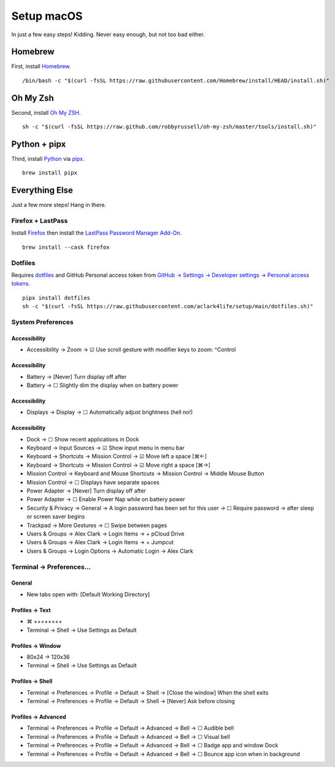 Setup macOS
===========

In just a few easy steps! Kidding. Never easy enough, but not too bad either.

Homebrew
--------

First, install `Homebrew <https://brew.sh>`_. 

::

    /bin/bash -c "$(curl -fsSL https://raw.githubusercontent.com/Homebrew/install/HEAD/install.sh)"

Oh My Zsh
---------

Second, install `Oh My ZSH <https://ohmyz.sh/>`_.

::

    sh -c "$(curl -fsSL https://raw.github.com/robbyrussell/oh-my-zsh/master/tools/install.sh)"

Python + pipx
-------------

Third, install `Python <https://www.python.org/>`_ via `pipx <https://pypa.github.io/pipx/>`_.

.. with `dotfiles <https://pypi.org/project/dotfiles/>`_ and `checkoutmanager <https://pypi.org/project/checkoutmanager/>`_ to get dotfiles and other repositories from GitHub.

::

    brew install pipx

Everything Else
---------------

Just a few more steps! Hang in there.

Firefox + LastPass
~~~~~~~~~~~~~~~~~~

Install `Firefox <https://mozilla.org>`_  then install the `LastPass Password Manager Add-On <https://addons.mozilla.org/en-US/firefox/addon/lastpass-password-manager/>`_.

::

    brew install --cask firefox

Dotfiles
~~~~~~~~

Requires `dotfiles <https://pypi.org/project/dotfiles/>`_ and GitHub Personal access token from `GitHub → Settings → Developer settings → Personal access tokens <https://github.com/settings/tokens>`_.

::

    pipx install dotfiles
    sh -c "$(curl -fsSL https://raw.githubusercontent.com/aclark4life/setup/main/dotfiles.sh)"

System Preferences
~~~~~~~~~~~~~~~~~~

Accessibility
''''''''''''''''''''''''''''''''''''''''''''''''''''''''''''''''''''''''''''''''
- Accessibility → Zoom → ☑︎ Use scroll gesture with modifier keys to zoom: ^Control

Accessibility
''''''''''''''''''''''''''''''''''''''''''''''''''''''''''''''''''''''''''''''''
- Battery → [Never] Turn display off after
- Battery → ☐ Slightly dim the display when on battery power

Accessibility
''''''''''''''''''''''''''''''''''''''''''''''''''''''''''''''''''''''''''''''''
- Displays → Display → ☐ Automatically adjust brightness (hell no!)

Accessibility
''''''''''''''''''''''''''''''''''''''''''''''''''''''''''''''''''''''''''''''''
- Dock → ☐ Show recent applications in Dock
- Keyboard → Input Sources → ☑︎ Show input menu in menu bar
- Keyboard → Shortcuts → Mission Control → ☑︎ Move left a space [⌘←]
- Keyboard → Shortcuts → Mission Control → ☑︎ Move right a space [⌘→]
- Mission Control → Keyboard and Mouse Shortcuts → Mission Control → Middle Mouse Button
- Mission Control → ☐ Displays have separate spaces
- Power Adapter → [Never] Turn display off after
- Power Adapter → ☐ Enable Power Nap while on battery power
- Security & Privacy → General → A login password has been set for this user → ☐ Require password → after sleep or screen saver begins
- Trackpad → More Gestures → ☐ Swipe between pages
- Users & Groups → Alex Clark → Login Items → + pCloud Drive
- Users & Groups → Alex Clark → Login Items → + Jumpcut
- Users & Groups → Login Options → Automatic Login → Alex Clark

Terminal → Preferences…
~~~~~~~~~~~~~~~~~~~~~~~

General
'''''''

- New tabs open with: [Default Working Directory]

Profiles → Text
'''''''''''''''
- ⌘ ++++++++
- Terminal → Shell → Use Settings as Default

Profiles → Window
'''''''''''''''''

- 80x24 → 120x36
- Terminal → Shell → Use Settings as Default

Profiles → Shell
''''''''''''''''

- Terminal → Preferences → Profile → Default → Shell → [Close the window] When the shell exits
- Terminal → Preferences → Profile → Default → Shell → [Never] Ask before closing

Profiles → Advanced
'''''''''''''''''''

- Terminal → Preferences → Profile → Default → Advanced → Bell → ☐ Audible bell 
- Terminal → Preferences → Profile → Default → Advanced → Bell → ☐ Visual bell 
- Terminal → Preferences → Profile → Default → Advanced → Bell → ☐ Badge app and window Dock 
- Terminal → Preferences → Profile → Default → Advanced → Bell → ☐ Bounce app icon when in background 
